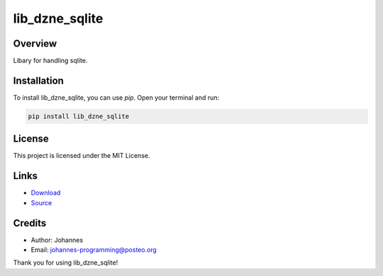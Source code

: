 ===================
lib_dzne_sqlite
===================

Overview
--------

Libary for handling sqlite. 

Installation
------------

To install lib_dzne_sqlite, you can use `pip`. Open your terminal and run:

.. code-block:: bash

    pip install lib_dzne_sqlite

License
-------

This project is licensed under the MIT License.

Links
-----

* `Download <https://pypi.org/project/lib-dzne-sqlite/#files>`_
* `Source <https://github.com/johannes-programming/lib_dzne_sqlite>`_

Credits
-------
- Author: Johannes
- Email: johannes-programming@posteo.org

Thank you for using lib_dzne_sqlite!
